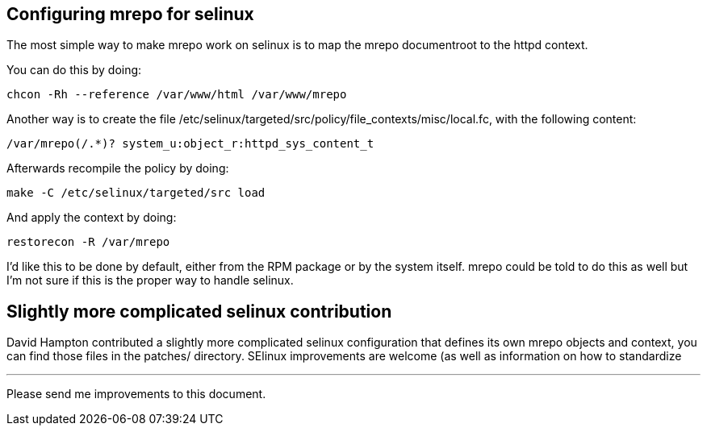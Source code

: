 Configuring mrepo for selinux
-----------------------------
The most simple way to make mrepo work on selinux is to map the mrepo
documentroot to the httpd context.

You can do this by doing:

	chcon -Rh --reference /var/www/html /var/www/mrepo


Another way is to create the file
/etc/selinux/targeted/src/policy/file_contexts/misc/local.fc,
with the following content:

	/var/mrepo(/.*)? system_u:object_r:httpd_sys_content_t

Afterwards recompile the policy by doing:

	make -C /etc/selinux/targeted/src load

And apply the context by doing:

	restorecon -R /var/mrepo

I'd like this to be done by default, either from the RPM package or by the
system itself. mrepo could be told to do this as well but I'm not sure if
this is the proper way to handle selinux.


Slightly more complicated selinux contribution
----------------------------------------------
David Hampton contributed a slightly more complicated selinux configuration
that defines its own mrepo objects and context, you can find those files in
the patches/ directory. SElinux improvements are welcome (as well as
information on how to standardize 

---
Please send me improvements to this document.
